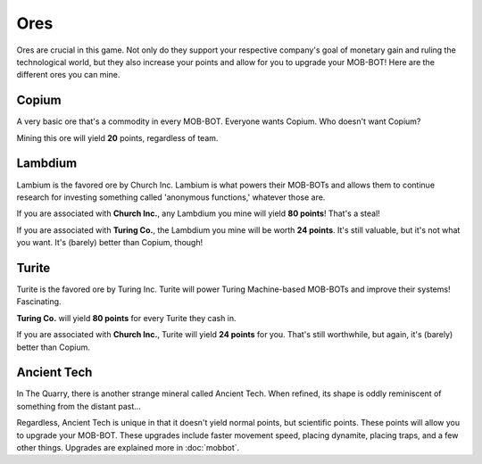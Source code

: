 ====
Ores
====

Ores are crucial in this game. Not only do they support your respective company's goal of monetary gain and ruling
the technological world, but they also increase your points and allow for you to upgrade your MOB-BOT! Here are
the different ores you can mine.


Copium
------

.. |pepe copium| image:: ./_static/images/pepe_copium.png
   :width: 35


.. image:: ./_static/images/copium.png
   :width: 90
   :align: center

A very basic ore that's a commodity in every MOB-BOT. Everyone wants Copium. Who doesn't want Copium? |pepe copium|

Mining this ore will yield **20** points, regardless of team.


Lambdium
--------

.. image:: ./_static/images/lambdium.png
   :width: 90
   :align: center

Lambium is the favored ore by Church Inc. Lambium is what powers their MOB-BOTs and allows them
to continue research for investing something called 'anonymous functions,' whatever those are.

If you are associated with **Church Inc.**, any Lambdium you mine will yield **80 points**! That's a steal!

If you are associated with **Turing Co.**, the Lambdium you mine will be worth **24 points**. It's still
valuable, but it's not what you want. It's (barely) better than Copium, though!


Turite
------

.. image:: ./_static/images/turite.png
   :width: 90
   :align: center

Turite is the favored ore by Turing Inc. Turite will power Turing Machine-based MOB-BOTs and improve their
systems! Fascinating.

**Turing Co.** will yield **80 points** for every Turite they cash in.

If you are associated with **Church Inc.**, Turite will yield **24 points** for you. That's still worthwhile, but again,
it's (barely) better than Copium.


Ancient Tech
------------

.. |doors logo| image:: ./_static/images/doors_logo.png
   :width: 35

.. image:: ./_static/images/ancient_tech.png
   :width: 90
   :align: center

In The Quarry, there is another strange mineral called Ancient Tech. When refined, its shape is oddly reminiscent of
something from the distant past... |doors logo|

Regardless, Ancient Tech is unique in that it doesn't yield normal points, but scientific points. These points will
allow you to upgrade your MOB-BOT. These upgrades include faster movement speed, placing dynamite, placing traps,
and a few other things. Upgrades are explained more in :doc:`mobbot`.
